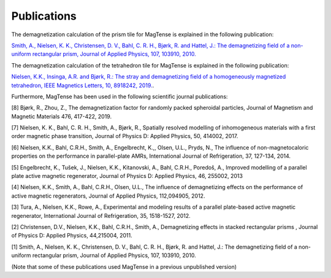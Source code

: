 Publications
========================================
The demagnetization calculation of the prism tile 
for MagTense is explained in the following publication:

`Smith, A., Nielsen, K. K., Christensen, D. V., Bahl, C. R. H., 
Bjørk, R. and Hattel, J.: The demagnetizing field of a 
non-uniform rectangular prism, Journal of Applied Physics, 
107, 103910, 2010. <http://dx.doi.org/10.1063/1.3385387>`_

The demagnetization calculation of the tetrahedron tile for 
MagTense is explained in the following publication:

`Nielsen, K.K., Insinga, A.R. and Bjørk, R.: The stray and 
demagnetizing field of a homogeneously magnetized tetrahedron, 
IEEE Magnetics Letters, 10, 8918242, 2019. <https://ieeexplore.ieee.org/document/8918242>`_.


Furthermore, MagTense has been used in the following scientific journal publications:

[8] Bjørk, R., Zhou, Z., The demagnetization factor for randomly packed spheroidal particles, Journal of Magnetism and Magnetic Materials 476, 417-422, 2019.

[7] Nielsen, K. K., Bahl, C. R. H., Smith, A., Bjørk, R., Spatially resolved modelling of inhomogeneous materials with a first order magnetic phase transition, Journal of Physics D: Applied Physics, 50, 414002, 2017.

[6] Nielsen, K.K., Bahl, C.R.H., Smith, A., Engelbrecht, K.,, Olsen, U.L., Pryds, N., The influence of non-magnetocaloric properties on the performance in parallel-plate AMRs, International Journal of Refrigeration, 37, 127-134, 2014.

[5] Engelbrecht, K., Tušek, J., Nielsen, K.K., Kitanovski, A., Bahl, C.R.H., Poredoš, A., Improved modelling of a parallel plate active magnetic regenerator, Journal of Physics D: Applied Physics, 46, 255002, 2013

[4] Nielsen, K.K., Smith, A., Bahl, C.R.H., Olsen, U.L., The influence of demagnetizing effects on the performance of active magnetic regenerators, Journal of Applied Physics, 112,094905, 2012.

[3] Tura, A., Nielsen, K.K., Rowe, A., Experimental and modeling results of a parallel plate-based active magnetic regenerator, International Journal of Refrigeration, 35, 1518-1527, 2012.

[2] Christensen, D.V., Nielsen, K.K., Bahl, C.R.H., Smith, A., Demagnetizing effects in stacked rectangular prisms , Journal of Physics D: Applied Physics, 44,215004, 2011.

[1] Smith, A., Nielsen, K. K., Christensen, D. V., Bahl, C. R. H., Bjørk, R. and Hattel, J.: The demagnetizing field of a non-uniform rectangular prism, Journal of Applied Physics, 107, 103910, 2010.

(Note that some of these publications used MagTense in a previous unpublished version)